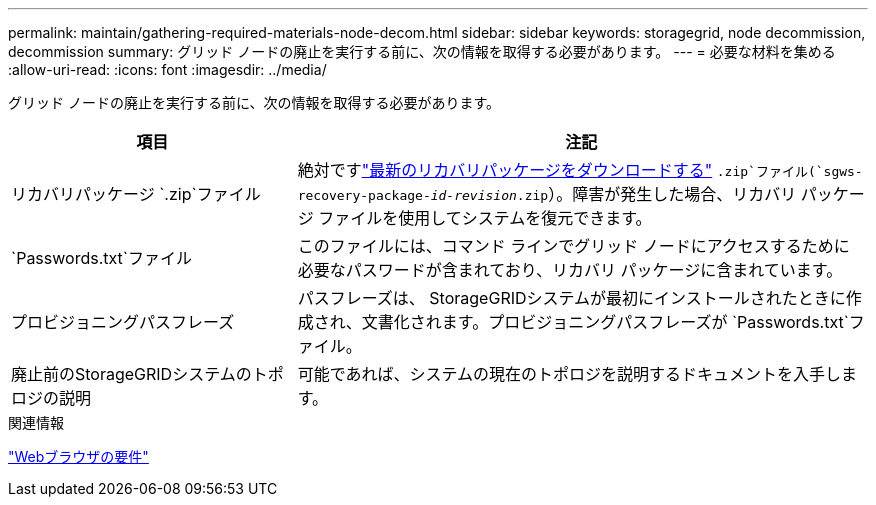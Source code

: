 ---
permalink: maintain/gathering-required-materials-node-decom.html 
sidebar: sidebar 
keywords: storagegrid, node decommission, decommission 
summary: グリッド ノードの廃止を実行する前に、次の情報を取得する必要があります。 
---
= 必要な材料を集める
:allow-uri-read: 
:icons: font
:imagesdir: ../media/


[role="lead"]
グリッド ノードの廃止を実行する前に、次の情報を取得する必要があります。

[cols="1a,2a"]
|===
| 項目 | 注記 


 a| 
リカバリパッケージ `.zip`ファイル
 a| 
絶対ですlink:downloading-recovery-package.html["最新のリカバリパッケージをダウンロードする"] `.zip`ファイル(`sgws-recovery-package-_id-revision_.zip`）。障害が発生した場合、リカバリ パッケージ ファイルを使用してシステムを復元できます。



 a| 
`Passwords.txt`ファイル
 a| 
このファイルには、コマンド ラインでグリッド ノードにアクセスするために必要なパスワードが含まれており、リカバリ パッケージに含まれています。



 a| 
プロビジョニングパスフレーズ
 a| 
パスフレーズは、 StorageGRIDシステムが最初にインストールされたときに作成され、文書化されます。プロビジョニングパスフレーズが `Passwords.txt`ファイル。



 a| 
廃止前のStorageGRIDシステムのトポロジの説明
 a| 
可能であれば、システムの現在のトポロジを説明するドキュメントを入手します。

|===
.関連情報
link:../admin/web-browser-requirements.html["Webブラウザの要件"]
